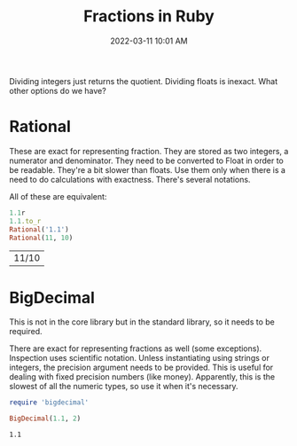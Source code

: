 :PROPERTIES:
:ID:       F05E093F-216F-4669-A808-A56551062060
:END:
#+title: Fractions in Ruby
#+date: 2022-03-11 10:01 AM
#+updated: 2022-03-11 11:09 AM
#+filetags: :ruby:

Dividing integers just returns the quotient. Dividing floats is inexact. What
other options do we have?

* Rational
  These are exact for representing fraction. They are stored as two integers, a
  numerator and denominator. They need to be converted to Float in order to be
  readable. They're a bit slower than floats. Use them only when there is a need
  to do calculations with exactness. There's several notations.
  
  All of these are equivalent:

  #+begin_src ruby
    1.1r
    1.1.to_r
    Rational('1.1')
    Rational(11, 10)
  #+end_src

  #+RESULTS:
  | 11/10 |
  

* BigDecimal
  This is not in the core library but in the standard library, so it needs to be
  required.

  There are exact for representing fractions as well (some exceptions).
  Inspection uses scientific notation. Unless instantiating using strings or
  integers, the precision argument needs to be provided. This is useful for
  dealing with fixed precision numbers (like money). Apparently, this is the
  slowest of all the numeric types, so use it when it's necessary.

  #+begin_src ruby
    require 'bigdecimal'
    
    BigDecimal(1.1, 2)
  #+end_src

  #+RESULTS:
  : 1.1
